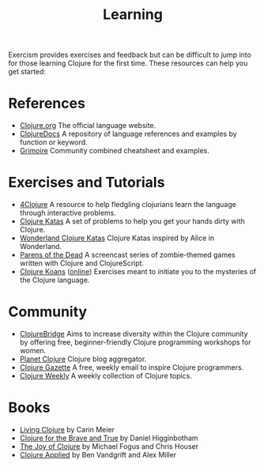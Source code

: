 #+TITLE: Learning

Exercism provides exercises and feedback but can be difficult to jump
into for those learning Clojure for the first time. These resources can
help you get started:

* References
- [[http://clojure.org][Clojure.org]] The official language website.
- [[https://clojuredocs.org][ClojureDocs]] A repository of language references
  and examples by function or keyword.
- [[http://conj.io][Grimoire]] Community combined cheatsheet and examples.

* Exercises and Tutorials
- [[http://www.4clojure.com][4Clojure]] A resource to help fledgling clojurians learn the language through
  interactive problems.
- [[http://clojurekatas.org][Clojure Katas]] A set of problems to help you get your hands dirty with Clojure.
- [[https://github.com/gigasquid/wonderland-clojure-katas][Wonderland Clojure Katas]] Clojure Katas inspired by Alice in Wonderland.
- [[http://www.parens-of-the-dead.com][Parens of the Dead]] A screencast series of zombie-themed games written with
  Clojure and ClojureScript.
- [[http://clojurekoans.com][Clojure Koans]] ([[http://clojurescriptkoans.com][online]]) Exercises meant to initiate you to the mysteries of the
  Clojure language.

* Community
- [[http://www.clojurebridge.org][ClojureBridge]] Aims to increase diversity within the Clojure community by
  offering free, beginner-friendly Clojure programming workshops for women.
- [[http://planet.clojure.in][Planet Clojure]] Clojure blog aggregator.
- [[http://www.clojuregazette.com][Clojure Gazette]] A free, weekly email to inspire Clojure programmers.
- [[http://reborg.tumblr.com][Clojure Weekly]] A weekly collection of Clojure topics.

* Books
- [[http://shop.oreilly.com/product/0636920034292.do][Living Clojure]] by Carin Meier
- [[http://www.braveclojure.com][Clojure for the Brave and True]] by Daniel Higginbotham
- [[https://www.manning.com/books/the-joy-of-clojure-second-edition][The Joy of Clojure]] by Michael Fogus and Chris Houser
- [[https://pragprog.com/book/vmclojeco/clojure-applied][Clojure Applied]] by Ben Vandgrift and Alex Miller
